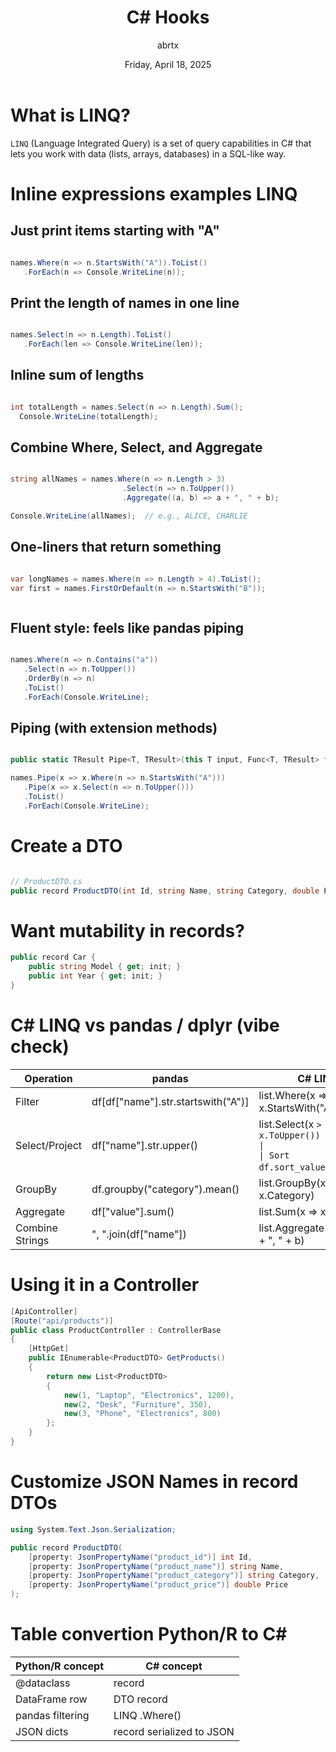 #+TITLE: C# Hooks
#+AUTHOR: abrtx
#+DATE: Friday, April 18, 2025

* What is LINQ?
~LINQ~ (Language Integrated Query) is a set of query capabilities in C# that lets
you work with data (lists, arrays, databases) in a SQL-like way.

* Inline expressions examples LINQ
** Just print items starting with "A"
#+begin_src csharp

  names.Where(n => n.StartsWith("A")).ToList()
     .ForEach(n => Console.WriteLine(n));

#+end_src

** Print the length of names in one line
#+begin_src csharp

  names.Select(n => n.Length).ToList()
     .ForEach(len => Console.WriteLine(len));

#+end_src

** Inline sum of lengths
#+begin_src csharp

  int totalLength = names.Select(n => n.Length).Sum();
    Console.WriteLine(totalLength);

#+end_src

** Combine Where, Select, and Aggregate
#+begin_src csharp

  string allNames = names.Where(n => n.Length > 3)
                           .Select(n => n.ToUpper())
                           .Aggregate((a, b) => a + ", " + b);

  Console.WriteLine(allNames);  // e.g., ALICE, CHARLIE

#+end_src

** One-liners that return something
#+begin_src csharp

  var longNames = names.Where(n => n.Length > 4).ToList();
  var first = names.FirstOrDefault(n => n.StartsWith("B"));


#+end_src

** Fluent style: feels like pandas piping
#+begin_src csharp

  names.Where(n => n.Contains("a"))
     .Select(n => n.ToUpper())
     .OrderBy(n => n)
     .ToList()
     .ForEach(Console.WriteLine);

#+end_src


** Piping (with extension methods)
#+begin_src csharp

  public static TResult Pipe<T, TResult>(this T input, Func<T, TResult> func) => func(input);

  names.Pipe(x => x.Where(n => n.StartsWith("A")))
     .Pipe(x => x.Select(n => n.ToUpper()))
     .ToList()
     .ForEach(Console.WriteLine);

#+end_src

* Create a DTO
#+begin_src csharp

  // ProductDTO.cs
  public record ProductDTO(int Id, string Name, string Category, double Price);

#+end_src

* Want mutability in records?
#+begin_src csharp
  public record Car {
      public string Model { get; init; }
      public int Year { get; init; }
  }

#+end_src

* C# LINQ vs pandas / dplyr (vibe check)

|-----------------+------------------------------------+----------------------------------------|
| Operation       | pandas                             | C# LINQ                                |
|-----------------+------------------------------------+----------------------------------------|
| Filter          | df[df["name"].str.startswith("A")] | list.Where(x => x.StartsWith("A"))     |
| Select/Project  | df["name"].str.upper()             | list.Select(x => x.ToUpper())          |
| Sort            | df.sort_values(by="age")           | list.OrderBy(x => x.Age)               |
| GroupBy         | df.groupby("category").mean()      | list.GroupBy(x => x.Category)          |
| Aggregate       | df["value"].sum()                  | list.Sum(x => x.Value)                 |
| Combine Strings | ", ".join(df["name"])              | list.Aggregate((a, b) => a + ", " + b) |
|-----------------+------------------------------------+----------------------------------------|


* Using it in a Controller
#+begin_src csharp
  [ApiController]
  [Route("api/products")]
  public class ProductController : ControllerBase
  {
      [HttpGet]
      public IEnumerable<ProductDTO> GetProducts()
      {
          return new List<ProductDTO>
          {
              new(1, "Laptop", "Electronics", 1200),
              new(2, "Desk", "Furniture", 350),
              new(3, "Phone", "Electronics", 800)
          };
      }
  }

#+end_src

* Customize JSON Names in record DTOs
#+begin_src csharp
  using System.Text.Json.Serialization;

  public record ProductDTO(
      [property: JsonPropertyName("product_id")] int Id,
      [property: JsonPropertyName("product_name")] string Name,
      [property: JsonPropertyName("product_category")] string Category,
      [property: JsonPropertyName("product_price")] double Price
  );

#+end_src

* Table convertion Python/R to C#

|------------------+---------------------------|
| Python/R concept | C# concept                |
|------------------+---------------------------|
| @dataclass       | record                    |
| DataFrame row    | DTO record                |
| pandas filtering | LINQ .Where()             |
| JSON dicts       | record serialized to JSON |
|------------------+---------------------------|


